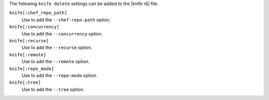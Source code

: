 .. The contents of this file are included in multiple topics.
.. This file describes a command or a sub-command for Knife.
.. This file should not be changed in a way that hinders its ability to appear in multiple documentation sets.


The following ``knife delete`` settings can be added to the |knife rb| file:

``knife[:chef_repo_path]``
   Use to add the ``--chef-repo-path`` option.

``knife[:concurrency]``
   Use to add the ``--concurrency`` option.

``knife[:recurse]``
   Use to add the ``--recurse`` option.

``knife[:remote]``
   Use to add the ``--remote`` option.

``knife[:repo_mode]``
   Use to add the ``--repo-mode`` option.

``knife[:tree]``
   Use to add the ``--tree`` option.

